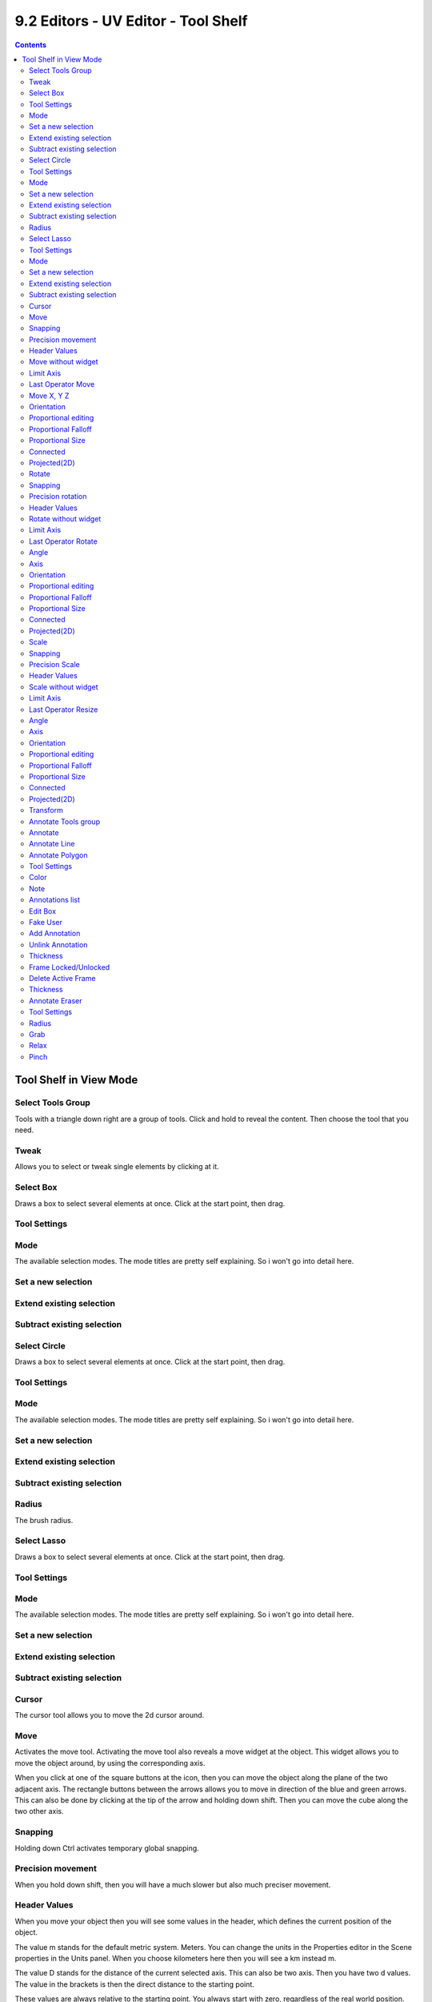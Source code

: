 ************************************
9.2 Editors - UV Editor - Tool Shelf
************************************

.. contents:: Contents




Tool Shelf in View Mode
=======================



Select Tools Group
------------------

Tools with a triangle down right are a group of tools. Click and hold to reveal the content. Then choose the tool that you need.

.. image:: graphics/9.2_Editors_-_UV_Editor_-_Tool_Shelf/10000201000000E9000000B97B3913BEAD40B984.png



Tweak
-----

Allows you to select or tweak single elements by clicking at it.



Select Box
----------

Draws a box to select several elements at once. Click at the start point, then drag.



Tool Settings
-------------



Mode
----

The available selection modes. The mode titles are pretty self explaining. So i won't go into detail here.



Set a new selection
-------------------



Extend existing selection
-------------------------



Subtract existing selection
---------------------------



Select Circle
-------------

Draws a box to select several elements at once. Click at the start point, then drag.



Tool Settings
-------------



Mode
----

The available selection modes. The mode titles are pretty self explaining. So i won't go into detail here.



Set a new selection
-------------------



Extend existing selection
-------------------------



Subtract existing selection
---------------------------



Radius
------

The brush radius.



Select Lasso
------------

Draws a box to select several elements at once. Click at the start point, then drag.



Tool Settings
-------------



Mode
----

The available selection modes. The mode titles are pretty self explaining. So i won't go into detail here.



Set a new selection
-------------------



Extend existing selection
-------------------------



Subtract existing selection
---------------------------



Cursor
------

The cursor tool allows you to move the 2d cursor around.



Move
----

Activates the move tool. Activating the move tool also reveals a move widget at the object. This widget allows you to move the object around, by using the corresponding axis.

.. image:: graphics/9.2_Editors_-_UV_Editor_-_Tool_Shelf/100002010000011A0000013831AF4D7BDEF5759C.png

When you click at one of the square buttons at the icon, then you can move the object along the plane of the two adjacent axis. The rectangle buttons between the arrows allows you to move in direction of the blue and green arrows. This can also be done by clicking at the tip of the arrow and holding down shift. Then you can move the cube along the two other axis.



Snapping
--------

Holding down Ctrl activates temporary global snapping.



Precision movement
------------------

When you hold down shift, then you will have a much slower but also much preciser movement.



Header Values
-------------

When you move your object then you will see some values in the header, which defines the current position of the object. 

.. image:: graphics/9.2_Editors_-_UV_Editor_-_Tool_Shelf/10000201000000F00000001AC426EC5611FEF97B.png

The value m stands for the default metric system. Meters. You can change the units in the Properties editor in the Scene properties in the Units panel. When you choose kilometers here then you will see a km instead m.

The value D stands for the distance of the current selected axis. This can also be two axis. Then you have two d values. The value in the brackets is then the direct distance to the starting point.

.. image:: graphics/9.2_Editors_-_UV_Editor_-_Tool_Shelf/1000020100000112000000182471F6827695E23F.png

These values are always relative to the starting point. You always start with zero, regardless of the real world position.



Move without widget
-------------------

You don't have to use the widget to move the object. You can also click aside of it, and drag the selection around. 



Limit Axis
----------

When you want to move into a specific axis, then press X or Y to limit the movement to this axis. 

.. image:: graphics/9.2_Editors_-_UV_Editor_-_Tool_Shelf/10000201000000F00000001AC426EC5611FEF97B.png



Last Operator Move
------------------



Move X, Y Z
-----------

The position. Attention, the actual world orientation and rotation does not matter here. It always starts with a value of zero, and moves relative to this zero then. For the actual location values have a look in the sidebar in the transform panel.



Orientation
-----------

The widget can have different orientations. The menu items should be self explaining.

.. image:: graphics/9.2_Editors_-_UV_Editor_-_Tool_Shelf/1000020100000073000000C9CCBC3579AE25B958.png



Proportional editing
--------------------

Enables proportional editing. Activating proportional editing reveals further settings.



Proportional Falloff
--------------------

Here you can adjust the falloff methods.



Proportional Size
-----------------

Here you can see and adjust the falloff radius.



Connected
---------

The proportional falloff gets calculated for connected parts only.



Projected(2D)
-------------

The proportional falloff gets calculated in the screen space. Depth doesn't play a role. When it's in the radius, then it gets calculated.



Rotate
------

Activates the Rotate tool. Activating the move tool also reveals a rotate widget at the object. This widget allows you to rotate the object, by using the corresponding axis.

.. image:: graphics/9.2_Editors_-_UV_Editor_-_Tool_Shelf/10000201000000F3000000EDF620A3E81FEA972B.png



Snapping
--------

Holding down Ctrl activates temporary global snapping.



Precision rotation
------------------

When you hold down shift, then you will have a much slower but also much preciser rotation.



Header Values
-------------

When you rotate your object then you will see some values in the header, which defines the current rotation of the object. The rotation is shown in degrees.

.. image:: graphics/9.2_Editors_-_UV_Editor_-_Tool_Shelf/100002010000007800000018EF36886C2FAEA86A.png



Rotate without widget
---------------------

You don't have to use the widget to rotate the object. You can also click asides and drag the selection around. 



Limit Axis
----------

When you want to rotate a specific axis, then press X or Y to limit the rotation to this axis. 

.. image:: graphics/9.2_Editors_-_UV_Editor_-_Tool_Shelf/10000201000000AB0000001DFF54C09A0F8E088C.png

By holding down the mouse button and pressing the X, Y or Z key twice you can toggle this to local. But also to other orientations. This depends in what orientation you start. With normal you can toggle that way between Normal and Global.



Last Operator Rotate
--------------------



Angle
-----

The rotation. Attention, the actual world orientation and rotation does not matter here. It always starts with a value of zero, and rotates relative to this zero then. For the actual rotation values have a look in the sidebar in the transform panel.



Axis
----

Which axis to rotate.



Orientation
-----------

The widget can have different orientations. The menu items should be self explaining.



Proportional editing
--------------------

Enables proportional editing. Activating proportional editing reveals further settings.



Proportional Falloff
--------------------

Here you can adjust the falloff methods.



Proportional Size
-----------------

Here you can see and adjust the falloff radius.



Connected
---------

The proportional falloff gets calculated for connected parts only.



Projected(2D)
-------------

The proportional falloff gets calculated in the screen space. Depth doesn't play a role. When it's in the radius, then it gets calculated.



Scale 
------

Activates the Scale tool. Activating the scale tool also reveals a traditional scale widget at the object. This widget allows you to scale the object, by using the corresponding axis. When you click at the outer white circle and drag, then you can scale the object uniformly.

.. image:: graphics/9.2_Editors_-_UV_Editor_-_Tool_Shelf/100002010000011C000001177FC9CB65944BFB26.png

The rectangle buttons between the arrows allows you to scale in direction of the adjacent arrows. This can also be done by clicking at the tip of the arrow and holding down shift. Then you can scale the cube along the two other axis.



Snapping
--------

Holding down Ctrl activates temporary global snapping.



Precision Scale
---------------

When you hold down shift, then you will have a much slower but also much preciser scale.



Header Values
-------------

When you scale your object then you will see some values in the header, which defines the current scale of the object.

.. image:: graphics/9.2_Editors_-_UV_Editor_-_Tool_Shelf/100002010000008F00000017BB39FDF13178D937.png

These values are always relative to the starting point. You always start with 1, regardless of the real world scale.



Scale without widget
--------------------

You don't have to use the widget to scale the object. You can also click asides and drag the selection around. 



Limit Axis
----------

When you want to rotate a specific axis, then press X or Y to limit the scale to this axis.



Last Operator Resize
--------------------



Angle
-----

The rotation. Attention, the actual world orientation and rotation does not matter here. It always starts with a value of zero, and rotates relative to this zero then. For the actual rotation values have a look in the sidebar in the transform panel.



Axis
----

Which axis to rotate.



Orientation
-----------

The widget can have different orientations. The menu items should be self explaining.

.. image:: graphics/9.2_Editors_-_UV_Editor_-_Tool_Shelf/1000020100000073000000C9CCBC3579AE25B958.png



Proportional editing
--------------------

Enables proportional editing. Activating proportional editing reveals further settings.



Proportional Falloff
--------------------

Here you can adjust the falloff methods.



Proportional Size
-----------------

Here you can see and adjust the falloff radius.



Connected
---------

The proportional falloff gets calculated for connected parts only.



Projected(2D)
-------------

The proportional falloff gets calculated in the screen space. Depth doesn't play a role. When it's in the radius, then it gets calculated.



Transform
---------

Transform reveals a multi transform widget with all three transform methods available at once. Move, Rotate and Scale.

The rules are the same than for the single tools, and also the last operators. Dependant of which widget part you pull here. So i won't go into detail again here.

Clicking into the area of the widget allows you to move the selection.

Grabbing the sticking out round circle part allows to rotate the selection. 

Grabbing one of the corner points allows you to scale the selection.



Annotate Tools group
--------------------

The annotation tool is available in multiple editors. With this tool you can write notes at the screen. The annotate tools is the little brother of the grease pencil objects.

Further settings for annotate can be found in the sidebar. Here you can also remove an annotation when you don't longer need it. And here you can also adjust the size of the stroke.

.. image:: graphics/9.2_Editors_-_UV_Editor_-_Tool_Shelf/100002010000013C00000081634D77A9E352FC17.png



Annotate
--------

Draw free-hand strokes in the main window.



Annotate Line
-------------

Click and drag to create a line.



Annotate Polygon
----------------

Click multiple times to create multiple connected lines. The current polygon is finished when Esc or RMB is pressed.



Tool Settings
-------------

The tool settings for Annotate, Annotate Line and Annotate Polygon are the same. Different from the 3D view, there is no placement option for the 3d cursor.



Color
-----

Clicking at the left color field reveals a color picker where you can define the color for the annotation stroke.



Note
----

Clicking at the Note dropdown box reveals a panel with further settings. It's the same content than in the annotations in the View tab.



Annotations list
----------------

Here you can add, remove and rename new annotations.

.. image:: graphics/9.2_Editors_-_UV_Editor_-_Tool_Shelf/10000201000000FF0000010D549C1B788BA0397E.png



Edit Box
--------

The name of the current annotation. You can rename the annotation to your needs here.



Fake User
---------

Assign a fake user to this annotation. Fake users is a odd concept to keep data in the scene even if it has no user somewhere. The fake user is then a dummy user so that the object is not deleted when saving the scene. 



Add Annotation
--------------

Add a new annotation.



Unlink Annotation
-----------------

Delete the annotation.



Thickness
---------

The thickness of the annotation stroke.



Frame Locked/Unlocked
---------------------

Lock frame displayed by current layer. This toggles whether the active layer is the only one that can be edited.



Delete Active Frame
-------------------

Deletes the active frame from the active grease pencil layer.



Thickness
---------

The thickness of the annotation stroke.



Annotate Eraser
---------------

Click and drag to remove annotate lines.



Tool Settings
-------------



Radius
------

The radius of the eraser pencil.



Grab
----

This is a brush tool that has further settings in the Tool tab in the sidebar at the right. Grab allows you to grab and move the geometry under the brush.

The brush radius can be changed with hotkey F. See also the Tool settings in the Brush panel.



Relax
-----

This is a brush tool that has further settings in the Tool tab in the sidebar at the right. Relax allows you to relax the geometry under the brush. The vertices are more evenly distributed.

.. image:: graphics/9.2_Editors_-_UV_Editor_-_Tool_Shelf/100002010000012200000124B8F317B99F7258A9.png

The brush radius can be changed with hotkey F. See also the Tool settings in the Brush panel.



Pinch
-----

This is a brush tool that has further settings in the Tool tab in the sidebar at the right. Pinch allows you to pinch the geometry under the brush. The vertices comes closer to each other.

The brush radius can be changed with hotkey F. See also the Tool settings in the Brush panel.

